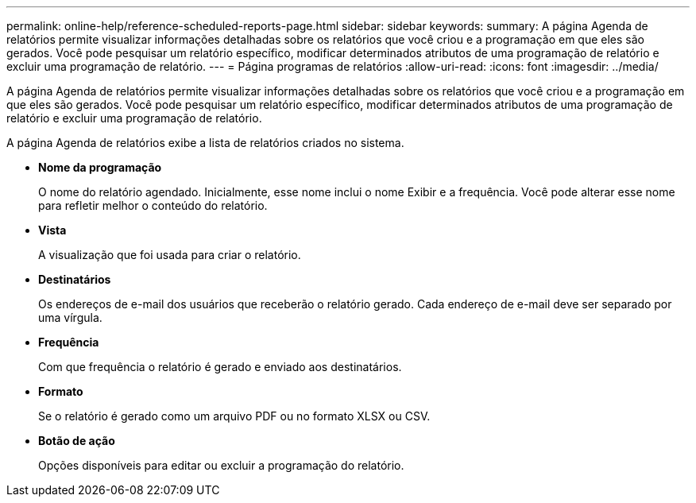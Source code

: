 ---
permalink: online-help/reference-scheduled-reports-page.html 
sidebar: sidebar 
keywords:  
summary: A página Agenda de relatórios permite visualizar informações detalhadas sobre os relatórios que você criou e a programação em que eles são gerados. Você pode pesquisar um relatório específico, modificar determinados atributos de uma programação de relatório e excluir uma programação de relatório. 
---
= Página programas de relatórios
:allow-uri-read: 
:icons: font
:imagesdir: ../media/


[role="lead"]
A página Agenda de relatórios permite visualizar informações detalhadas sobre os relatórios que você criou e a programação em que eles são gerados. Você pode pesquisar um relatório específico, modificar determinados atributos de uma programação de relatório e excluir uma programação de relatório.

A página Agenda de relatórios exibe a lista de relatórios criados no sistema.

* *Nome da programação*
+
O nome do relatório agendado. Inicialmente, esse nome inclui o nome Exibir e a frequência. Você pode alterar esse nome para refletir melhor o conteúdo do relatório.

* *Vista*
+
A visualização que foi usada para criar o relatório.

* *Destinatários*
+
Os endereços de e-mail dos usuários que receberão o relatório gerado. Cada endereço de e-mail deve ser separado por uma vírgula.

* *Frequência*
+
Com que frequência o relatório é gerado e enviado aos destinatários.

* *Formato*
+
Se o relatório é gerado como um arquivo PDF ou no formato XLSX ou CSV.

* *Botão de ação*
+
Opções disponíveis para editar ou excluir a programação do relatório.


